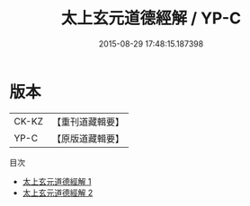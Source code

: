 #+TITLE: 太上玄元道德經解 / YP-C

#+DATE: 2015-08-29 17:48:15.187398
* 版本
 |     CK-KZ|【重刊道藏輯要】|
 |      YP-C|【原版道藏輯要】|
目次
 - [[file:KR5i0005_001.txt][太上玄元道德經解 1]]
 - [[file:KR5i0005_002.txt][太上玄元道德經解 2]]
